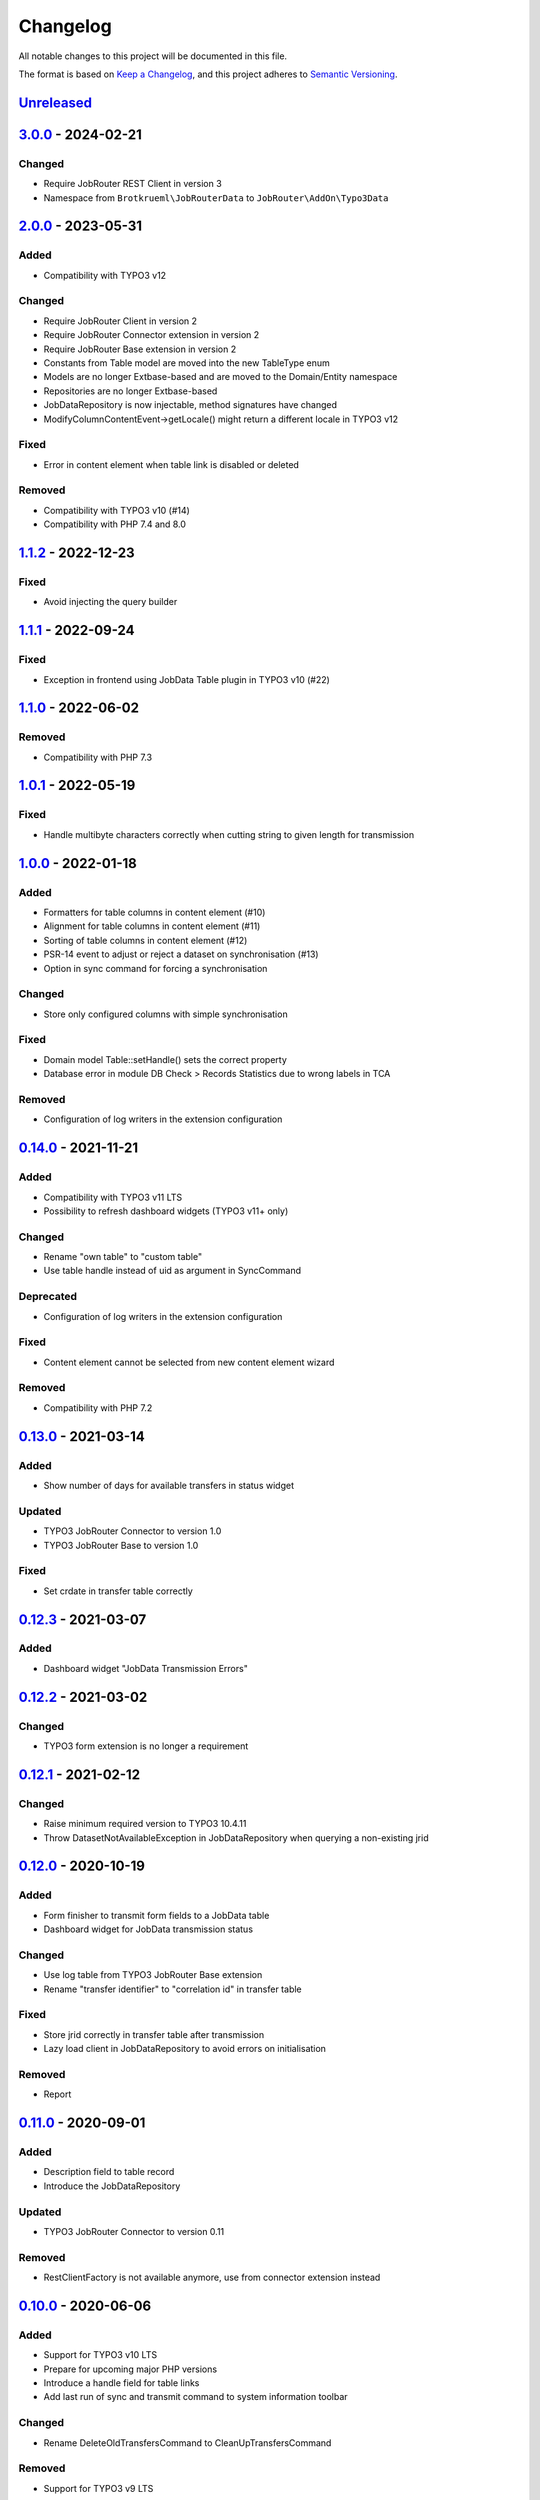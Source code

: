 .. _changelog:

Changelog
=========

All notable changes to this project will be documented in this file.

The format is based on `Keep a Changelog <https://keepachangelog.com/en/1.0.0/>`_\ ,
and this project adheres to `Semantic Versioning <https://semver.org/spec/v2.0.0.html>`_.

`Unreleased <https://github.com/jobrouter/typo3-data/compare/v3.0.0...HEAD>`_
---------------------------------------------------------------------------------

`3.0.0 <https://github.com/jobrouter/typo3-data/compare/v2.0.0...v3.0.0>`_ - 2024-02-21
-------------------------------------------------------------------------------------------

Changed
^^^^^^^


* Require JobRouter REST Client in version 3
* Namespace from ``Brotkrueml\JobRouterData`` to ``JobRouter\AddOn\Typo3Data``

`2.0.0 <https://github.com/jobrouter/typo3-data/compare/v1.1.2...v2.0.0>`_ - 2023-05-31
-------------------------------------------------------------------------------------------

Added
^^^^^


* Compatibility with TYPO3 v12

Changed
^^^^^^^


* Require JobRouter Client in version 2
* Require JobRouter Connector extension in version 2
* Require JobRouter Base extension in version 2
* Constants from Table model are moved into the new TableType enum
* Models are no longer Extbase-based and are moved to the Domain/Entity namespace
* Repositories are no longer Extbase-based
* JobDataRepository is now injectable, method signatures have changed
* ModifyColumnContentEvent->getLocale() might return a different locale in TYPO3 v12

Fixed
^^^^^


* Error in content element when table link is disabled or deleted

Removed
^^^^^^^


* Compatibility with TYPO3 v10 (#14)
* Compatibility with PHP 7.4 and 8.0

`1.1.2 <https://github.com/jobrouter/typo3-data/compare/v1.1.1...v1.1.2>`_ - 2022-12-23
-------------------------------------------------------------------------------------------

Fixed
^^^^^


* Avoid injecting the query builder

`1.1.1 <https://github.com/jobrouter/typo3-data/compare/v1.1.0...v1.1.1>`_ - 2022-09-24
-------------------------------------------------------------------------------------------

Fixed
^^^^^


* Exception in frontend using JobData Table plugin in TYPO3 v10 (#22)

`1.1.0 <https://github.com/jobrouter/typo3-data/compare/v1.0.1...v1.1.0>`_ - 2022-06-02
-------------------------------------------------------------------------------------------

Removed
^^^^^^^


* Compatibility with PHP 7.3

`1.0.1 <https://github.com/jobrouter/typo3-data/compare/v1.0.0...v1.0.1>`_ - 2022-05-19
-------------------------------------------------------------------------------------------

Fixed
^^^^^


* Handle multibyte characters correctly when cutting string to given length for transmission

`1.0.0 <https://github.com/jobrouter/typo3-data/compare/v0.14.0...v1.0.0>`_ - 2022-01-18
--------------------------------------------------------------------------------------------

Added
^^^^^


* Formatters for table columns in content element (#10)
* Alignment for table columns in content element (#11)
* Sorting of table columns in content element (#12)
* PSR-14 event to adjust or reject a dataset on synchronisation (#13)
* Option in sync command for forcing a synchronisation

Changed
^^^^^^^


* Store only configured columns with simple synchronisation

Fixed
^^^^^


* Domain model Table::setHandle() sets the correct property
* Database error in module DB Check > Records Statistics due to wrong labels in TCA

Removed
^^^^^^^


* Configuration of log writers in the extension configuration

`0.14.0 <https://github.com/jobrouter/typo3-data/compare/v0.13.0...v0.14.0>`_ - 2021-11-21
----------------------------------------------------------------------------------------------

Added
^^^^^


* Compatibility with TYPO3 v11 LTS
* Possibility to refresh dashboard widgets (TYPO3 v11+ only)

Changed
^^^^^^^


* Rename "own table" to "custom table"
* Use table handle instead of uid as argument in SyncCommand

Deprecated
^^^^^^^^^^


* Configuration of log writers in the extension configuration

Fixed
^^^^^


* Content element cannot be selected from new content element wizard

Removed
^^^^^^^


* Compatibility with PHP 7.2

`0.13.0 <https://github.com/jobrouter/typo3-data/compare/v0.12.3...v0.13.0>`_ - 2021-03-14
----------------------------------------------------------------------------------------------

Added
^^^^^


* Show number of days for available transfers in status widget

Updated
^^^^^^^


* TYPO3 JobRouter Connector to version 1.0
* TYPO3 JobRouter Base to version 1.0

Fixed
^^^^^


* Set crdate in transfer table correctly

`0.12.3 <https://github.com/jobrouter/typo3-data/compare/v0.12.2...v0.12.3>`_ - 2021-03-07
----------------------------------------------------------------------------------------------

Added
^^^^^


* Dashboard widget "JobData Transmission Errors"

`0.12.2 <https://github.com/jobrouter/typo3-data/compare/v0.12.1...v0.12.2>`_ - 2021-03-02
----------------------------------------------------------------------------------------------

Changed
^^^^^^^


* TYPO3 form extension is no longer a requirement

`0.12.1 <https://github.com/jobrouter/typo3-data/compare/v0.12.0...v0.12.1>`_ - 2021-02-12
----------------------------------------------------------------------------------------------

Changed
^^^^^^^


* Raise minimum required version to TYPO3 10.4.11
* Throw DatasetNotAvailableException in JobDataRepository when querying a non-existing jrid

`0.12.0 <https://github.com/jobrouter/typo3-data/compare/v0.11.0...v0.12.0>`_ - 2020-10-19
----------------------------------------------------------------------------------------------

Added
^^^^^


* Form finisher to transmit form fields to a JobData table
* Dashboard widget for JobData transmission status

Changed
^^^^^^^


* Use log table from TYPO3 JobRouter Base extension
* Rename "transfer identifier" to "correlation id" in transfer table

Fixed
^^^^^


* Store jrid correctly in transfer table after transmission
* Lazy load client in JobDataRepository to avoid errors on initialisation

Removed
^^^^^^^


* Report

`0.11.0 <https://github.com/jobrouter/typo3-data/compare/v0.10.0...v0.11.0>`_ - 2020-09-01
----------------------------------------------------------------------------------------------

Added
^^^^^


* Description field to table record
* Introduce the JobDataRepository

Updated
^^^^^^^


* TYPO3 JobRouter Connector to version 0.11

Removed
^^^^^^^


* RestClientFactory is not available anymore, use from connector extension instead

`0.10.0 <https://github.com/jobrouter/typo3-data/compare/v0.9.0...v0.10.0>`_ - 2020-06-06
---------------------------------------------------------------------------------------------

Added
^^^^^


* Support for TYPO3 v10 LTS
* Prepare for upcoming major PHP versions
* Introduce a handle field for table links
* Add last run of sync and transmit command to system information toolbar

Changed
^^^^^^^


* Rename DeleteOldTransfersCommand to CleanUpTransfersCommand

Removed
^^^^^^^


* Support for TYPO3 v9 LTS

`0.9.0 <https://github.com/jobrouter/typo3-data/compare/v0.8.0...v0.9.0>`_ - 2020-02-24
-------------------------------------------------------------------------------------------

Added
^^^^^


* Command for deleting old transfers
* Use own user agent addition

Updated
^^^^^^^


* TYPO3 JobRouter Connector to version 0.9

`0.8.0 <https://github.com/jobrouter/typo3-data/compare/v0.7.0...v0.8.0>`_ - 2020-02-17
-------------------------------------------------------------------------------------------

Fixed
^^^^^


* Only one command (sync, transmit) can run at a time

`0.7.0 <https://github.com/jobrouter/typo3-data/compare/v0.6.0...v0.7.0>`_ - 2020-02-09
-------------------------------------------------------------------------------------------

Added
^^^^^


* Implement reports for synchronisation and transfers

Changed
^^^^^^^


* Remove plugin in favour of content element
* Use log table from TYPO3 JobRouter Connector

`0.6.0 <https://github.com/jobrouter/typo3-data/compare/v0.5.0...v0.6.0>`_ - 2020-01-27
-------------------------------------------------------------------------------------------

Added
^^^^^


* Command for transmitting datasets to JobData tables
* Documentation

Changed
^^^^^^^


* Renamed table column (local_table => own_table) in table tx_jobrouterdata_domain_model_table
* Revise logging and enable logging into table

Updated
^^^^^^^


* TYPO3 JobRouter Connector to version 0.7

Removed
^^^^^^^


* Switchable controller actions in plugin

Fixed
^^^^^


* Sync other tables when one table throws error on synchronisation

`0.5.0 <https://github.com/jobrouter/typo3-data/compare/v0.4.0...v0.5.0>`_ - 2020-01-11
-------------------------------------------------------------------------------------------

Updated
^^^^^^^


* TYPO3 JobRouter Connector to version 0.6

`0.4.0 <https://github.com/jobrouter/typo3-data/compare/v0.3.1...v0.4.0>`_ - 2020-01-02
-------------------------------------------------------------------------------------------

Updated
^^^^^^^


* TYPO3 JobRouter Connector to version 0.5

Fixed
^^^^^


* Delete datasets from simple synchronisation when table is deleted (#6)
* Clear cache of a page with plugin after synchronisation (#7)

`0.3.1 <https://github.com/jobrouter/typo3-data/compare/v0.3.0...v0.3.1>`_ - 2019-11-24
-------------------------------------------------------------------------------------------

Updated
^^^^^^^


* TYPO3 JobRouter Connector to version 0.4

`0.3.0 <https://github.com/jobrouter/typo3-data/compare/v0.2.0...v0.3.0>`_ - 2019-11-24
-------------------------------------------------------------------------------------------

Added
^^^^^


* DatasetRepository
* Possibility to add tables for other usage in module

Changed
^^^^^^^


* Dataset model

`0.2.0 <https://github.com/jobrouter/typo3-data/compare/v0.1.0...v0.2.0>`_ - 2019-10-26
-------------------------------------------------------------------------------------------

Changed
^^^^^^^


* Adjust package name

`0.1.0 <https://github.com/jobrouter/typo3-data/releases/tag/v0.1.0>`_ - 2019-10-25
---------------------------------------------------------------------------------------

Initial pre-release
